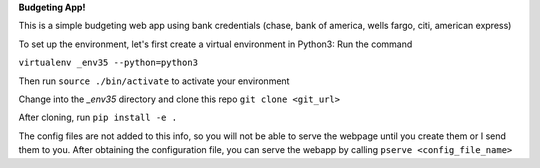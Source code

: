 **Budgeting App!**

This is a simple budgeting web app using bank credentials (chase, bank of america, wells fargo, citi, american express)

To set up the environment, let's first create a virtual environment in Python3:
Run the command 

``virtualenv _env35 --python=python3``

Then run ``source ./bin/activate`` to activate your environment

Change into the `_env35` directory and clone this repo ``git clone <git_url>``

After cloning, run ``pip install -e .``

The config files are not added to this info, so you will not be able to serve the webpage until you create them or I send them to you. After obtaining the configuration file, you can serve the webapp by calling ``pserve <config_file_name>``